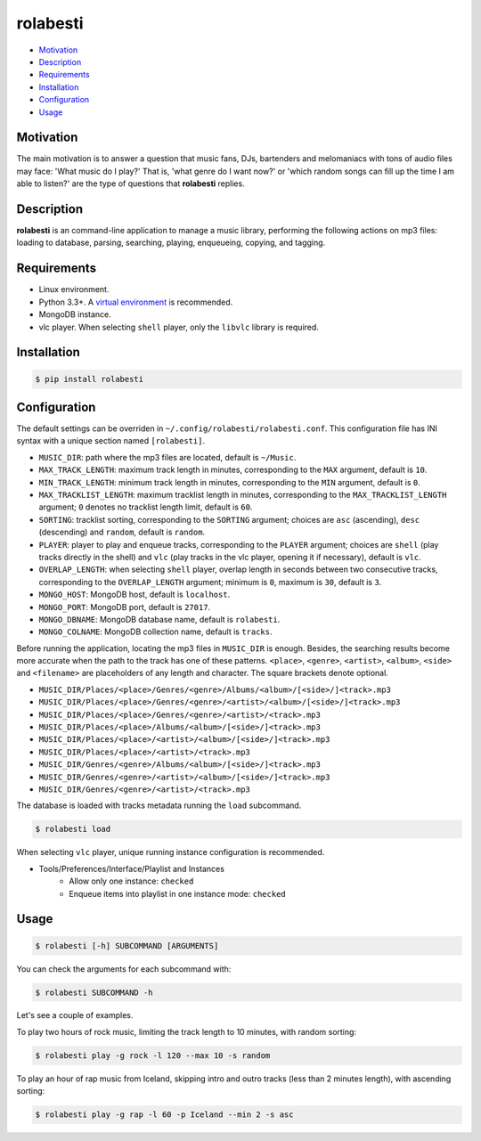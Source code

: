 rolabesti
=========

.. image:: https://img.shields.io/pypi/v/rolabesti.svg
    :target: https://pypi.python.org/pypi/rolabesti

.. image:: https://img.shields.io/pypi/pyversions/rolabesti.svg
    :target: https://pypi.python.org/pypi/rolabesti

.. image:: https://img.shields.io/pypi/wheel/rolabesti.svg
    :target: https://pypi.python.org/pypi/rolabesti

.. image:: https://travis-ci.org/kinuax/rolabesti.svg?branch=master
    :target: https://travis-ci.org/kinuax/rolabesti

.. image:: https://img.shields.io/pypi/l/rolabesti.svg
    :target: https://pypi.python.org/pypi/rolabesti

- `Motivation <#motivation>`__
- `Description <#description>`__
- `Requirements <#requirements>`__
- `Installation <#installation>`__
- `Configuration <#configuration>`__
- `Usage <#usage>`__

Motivation
----------

The main motivation is to answer a question that music fans, DJs, bartenders and melomaniacs with tons of audio files may face: 'What music do I play?' That is, 'what genre do I want now?' or 'which random songs can fill up the time I am able to listen?' are the type of questions that **rolabesti** replies.

Description
-----------

**rolabesti** is an command-line application to manage a music library, performing the following actions on mp3 files: loading to database, parsing, searching, playing, enqueueing, copying, and tagging.

Requirements
------------

-  Linux environment.
-  Python 3.3+. A `virtual environment <https://github.com/pypa/virtualenv>`__ is recommended.
-  MongoDB instance.
-  vlc player. When selecting ``shell`` player, only the ``libvlc`` library is required.

Installation
------------

.. code-block:: bash

    $ pip install rolabesti

Configuration
-------------

The default settings can be overriden in ``~/.config/rolabesti/rolabesti.conf``. This configuration file has INI syntax with a unique section named ``[rolabesti]``.

- ``MUSIC_DIR``: path where the mp3 files are located, default is ``~/Music``.
- ``MAX_TRACK_LENGTH``: maximum track length in minutes, corresponding to the ``MAX`` argument, default is ``10``.
- ``MIN_TRACK_LENGTH``: minimum track length in minutes, corresponding to the ``MIN`` argument, default is ``0``.
- ``MAX_TRACKLIST_LENGTH``: maximum tracklist length in minutes, corresponding to the ``MAX_TRACKLIST_LENGTH`` argument; ``0`` denotes no tracklist length limit, default is ``60``.
- ``SORTING``: tracklist sorting, corresponding to the ``SORTING`` argument; choices are ``asc`` (ascending), ``desc`` (descending) and ``random``, default is ``random``.
- ``PLAYER``: player to play and enqueue tracks, corresponding to the ``PLAYER`` argument; choices are ``shell`` (play tracks directly in the shell) and ``vlc`` (play tracks in the vlc player, opening it if necessary), default is ``vlc``.
- ``OVERLAP_LENGTH``: when selecting ``shell`` player, overlap length in seconds between two consecutive tracks, corresponding to the ``OVERLAP_LENGTH`` argument; minimum is ``0``, maximum is ``30``, default is ``3``.
- ``MONGO_HOST``: MongoDB host, default is ``localhost``.
- ``MONGO_PORT``: MongoDB port, default is ``27017``.
- ``MONGO_DBNAME``: MongoDB database name, default is ``rolabesti``.
- ``MONGO_COLNAME``: MongoDB collection name, default is ``tracks``.

Before running the application, locating the mp3 files in ``MUSIC_DIR`` is enough. Besides, the searching results become more accurate when the path to the track has one of these patterns. ``<place>``, ``<genre>``, ``<artist>``, ``<album>``, ``<side>`` and ``<filename>`` are placeholders of any length and character. The square brackets denote optional.

- ``MUSIC_DIR/Places/<place>/Genres/<genre>/Albums/<album>/[<side>/]<track>.mp3``
- ``MUSIC_DIR/Places/<place>/Genres/<genre>/<artist>/<album>/[<side>/]<track>.mp3``
- ``MUSIC_DIR/Places/<place>/Genres/<genre>/<artist>/<track>.mp3``
- ``MUSIC_DIR/Places/<place>/Albums/<album>/[<side>/]<track>.mp3``
- ``MUSIC_DIR/Places/<place>/<artist>/<album>/[<side>/]<track>.mp3``
- ``MUSIC_DIR/Places/<place>/<artist>/<track>.mp3``
- ``MUSIC_DIR/Genres/<genre>/Albums/<album>/[<side>/]<track>.mp3``
- ``MUSIC_DIR/Genres/<genre>/<artist>/<album>/[<side>/]<track>.mp3``
- ``MUSIC_DIR/Genres/<genre>/<artist>/<track>.mp3``

The database is loaded with tracks metadata running the ``load`` subcommand.

.. code-block:: bash

    $ rolabesti load

When selecting ``vlc`` player, unique running instance configuration is recommended.

- Tools/Preferences/Interface/Playlist and Instances
    - Allow only one instance: ``checked``
    - Enqueue items into playlist in one instance mode: ``checked``

Usage
-----

.. code-block:: bash

    $ rolabesti [-h] SUBCOMMAND [ARGUMENTS]

You can check the arguments for each subcommand with:

.. code-block:: bash

    $ rolabesti SUBCOMMAND -h

Let's see a couple of examples.

To play two hours of rock music, limiting the track length to 10 minutes, with random sorting:

.. code-block:: bash

    $ rolabesti play -g rock -l 120 --max 10 -s random

To play an hour of rap music from Iceland, skipping intro and outro tracks (less than 2 minutes length), with ascending sorting:

.. code-block:: bash

    $ rolabesti play -g rap -l 60 -p Iceland --min 2 -s asc


